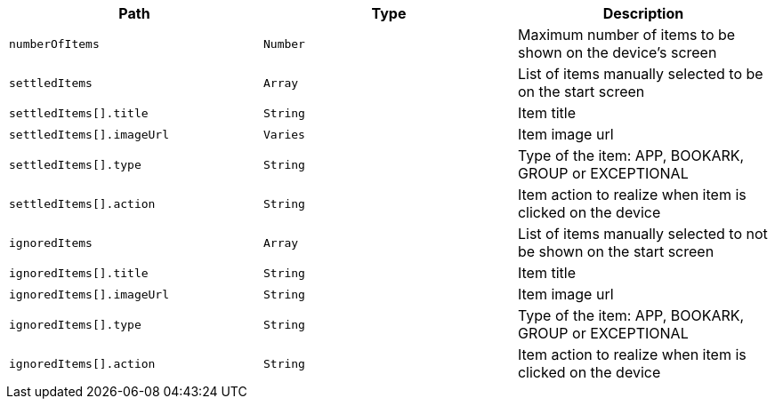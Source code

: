 |===
|Path|Type|Description

|`numberOfItems`
|`Number`
|Maximum number of items to be shown on the device's screen

|`settledItems`
|`Array`
|List of items manually selected to be on the start screen

|`settledItems[].title`
|`String`
|Item title

|`settledItems[].imageUrl`
|`Varies`
|Item image url

|`settledItems[].type`
|`String`
|Type of the item: APP, BOOKARK, GROUP or EXCEPTIONAL

|`settledItems[].action`
|`String`
|Item action to realize when item is clicked on the device

|`ignoredItems`
|`Array`
|List of items manually selected to not be shown on the start screen

|`ignoredItems[].title`
|`String`
|Item title

|`ignoredItems[].imageUrl`
|`String`
|Item image url

|`ignoredItems[].type`
|`String`
|Type of the item: APP, BOOKARK, GROUP or EXCEPTIONAL

|`ignoredItems[].action`
|`String`
|Item action to realize when item is clicked on the device

|===